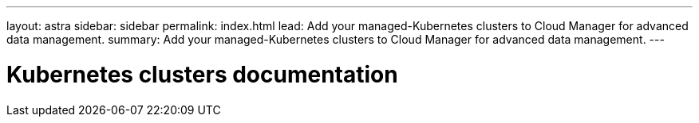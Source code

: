 ---
layout: astra
sidebar: sidebar
permalink: index.html
lead: Add your managed-Kubernetes clusters to Cloud Manager for advanced data management.
summary: Add your managed-Kubernetes clusters to Cloud Manager for advanced data management.
---

= Kubernetes clusters documentation
:hardbreaks:
:nofooter:
:icons: font
:linkattrs:
:imagesdir: ./media/
